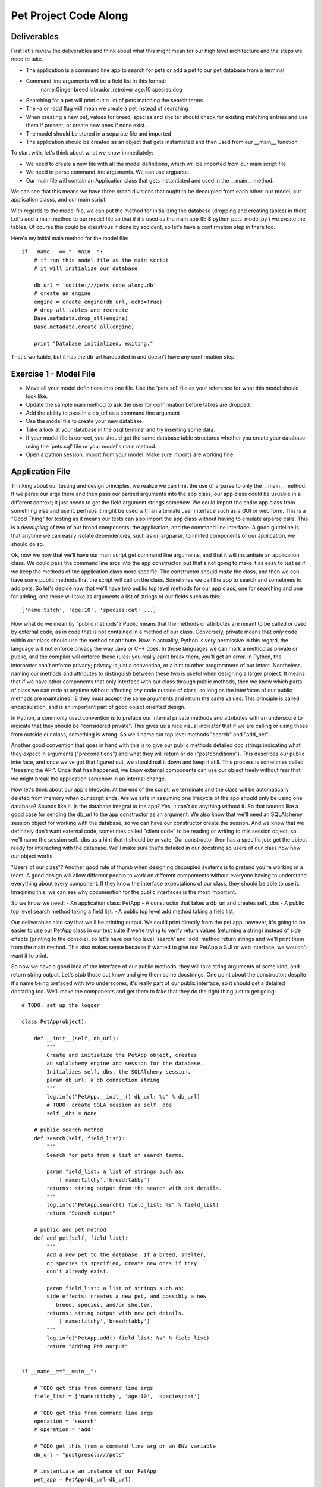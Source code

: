 Pet Project Code Along
======================

Deliverables
------------
First let's review the deliverables and think about what this might mean
for our high level architecture and the steps we need to take.

- The application is a command line app to search for pets or add
  a pet to our pet database from a terminal
- Command line arguments will be a field list in this format: 
     name:Ginger breed:labrador_retreiver age:10 species:dog 
- Searching for a pet will print out a list of pets matching the search terms
- The -a or -add flag will mean we create a pet instead of searching
- When creating a new pet, values for breed, species and shelter
  should check for existing matching entries and use them if present,
  or create new ones if none exist.
- The model should be stored in a separate file and imported
- The application should be created as an object that
  gets instantiated and then used from our __main__ function

To start with, let's think about what we know immediately:

- We need to create a new file with all the model definitions, which
  will be imported from our main script file 
- We need to parse command line arguments. We can use argparse.
- Our main file will contain an Application class that gets
  instantiated and used in the __main__ method.

We can see that this means we have three broad divisions
that ought to be decoupled from each other: our model, our
application classs, and our main script.

With regards to the model file, we can put the method for
initializing the database (dropping and creating tables)
in there. Let's add a main method to our model file so
that if it's used as the main app (IE $ python pets_model.py )
we create the tables. Of course this could be disastrous 
if done by accident, so let's have a confirmation step in there
too. 

Here's my initial main method for the model file::

    if __name__ == "__main__":
        # if run this model file as the main script
        # it will initialize our database

        db_url = 'sqlite:///pets_code_along.db'
        # create an engine
        engine = create_engine(db_url, echo=True)
        # drop all tables and recreate
        Base.metadata.drop_all(engine)
        Base.metadata.create_all(engine)

        print "Database initialized, exiting."

That's workable, but it has the db_url hardcoded in
and doesn't have any confirmation step.

Exercise 1 - Model File
-----------------------
- Move all your model definitions into one file. Use
  the 'pets.sql' file as your reference for what this 
  model should look like.
- Update the sample main method to ask the user for
  confirmation before tables are dropped.
- Add the ability to pass in a db_url as a command line argument
- Use the model file to create your new database.
- Take a look at your database in the psql terminal and try inserting some data.
- If your model file is correct, you should get the same
  database table structures whether you create your database
  using the 'pets.sql' file or your model's main method.
- Open a python session. Import from your model. Make
  sure imports are working fine.


Application File
----------------

Thinking about our testing and design principles, we realize
we can limit the use of arparse to only the __main__ method.
If we parse our args there and then pass our parsed arguments
into the app class, our app class could be usuable in a different context;
it just needs to get the field argument strings somehow. We could
import the entire app class from something else and use it:
perhaps it might be used with an alternate user interface
such as a GUI or web form. This is a "Good Thing" for 
testing as it means our tests can also import the app class without
having to emulate arparse calls. This is a *decoupling* of two
of our broad components: the application, and the command line interface.
A good guideline is that anytime we can easily isolate dependencies,
such as on argparse, to limited components of our application, 
we should do so.

Ok, now we now that we'll have our main script get command line arguments,
and that it will instantiate an application class. We could pass the 
command line args into the app constructor, but that's not going
to make it as easy to test as if we keep the methods of the application
class more specific. The constructor should *make* the class, and
then we can have some public methods that the script will call on
the class. Sometimes we call the app to search and sometimes to add pets.
So let's decide now that we'll have two public top level methods for
our app class, one for searching and one for adding, and those
will take as arguments a list of strings of our fields such as this::

    ['name:titch', 'age:10', 'species:cat' ...]

Now what do we mean by "public methods"? Public means that the methods
or attributes are meant to be called or used by external code, as in code 
that is not contained in a method of our class. Conversely, private means
that *only* code within our class should use the method or attribute.
Now in actuality, Python is very permissive in this regard, the language
will not enforce privacy the way Java or C++ does. In those languages
we can mark a method as private or public, and the compiler will enforce
these rules: you really can't break them, you'll get an error.
In Python, the interpreter can't enforce privacy; privacy is just a 
convention, or a hint to other programmers of our intent. 
Nontheless, naming our methods and attributes to distinguish between these
two is useful when designing a larger project. 
It means that if we have other components that only
interface with our class through public methods, then we know which
parts of class we can redo at anytime without affecting *any*
code outside of class, so long as the interfaces of our
public methods are maintained: IE they must accept the same arguments
and return the same values.  This principle is called encapsulation, and
is an important part of good object oriented design.

In Python, a commonly used convention is to 
preface our internal private methods and attributes with an underscore to indicate
that they should be "considered private". This gives us a nice visual 
indicator that if we are calling or using those from outside our class, something
is wrong. So we'll name our top level methods "search" and "add_pet".

Another good convention that goes in hand with this is to give our
public methods detailed doc strings indicating what they expect
in arguments ("preconditions") and what they will return or do 
("postconditions"). This describes our public interface, and once
we've got that figured out, we should nail it down and keep it still.
This process is sometimes called "freezing the API". Once that has
happened, we know external components can use our object freely
without fear that we might break the application somehow in an internal
change. 

Now let's think about our app's lifecycle. At the end of the script,
we terminate and the class will be automatically deleted from
memory when our script ends. Are we safe
in assuming one lifecycle of the app should only be using one
database? Sounds like it. Is the database integral to the app?
Yes, it can't do anything without it. So that sounds like
a good case for sending the db_url to the app constructor as an
argument. We also know that we'll need an SQLAlchemy session object for working
with the database, so we can have our constructor create the session.
And we know that we definitely don't want external code, sometimes called "client code"
to be reading or writing to this session object, so we'll name the
session self._dbs as a hint that it should be private.
Our constructor then has a specific job: get the
object ready for interacting with the database. We'll make sure
that's detailed in our docstring so users of our class now
how our object works.

"Users of our class"? Another good rule of thumb when designing
decoupled systems is to pretend you're working in a team. A good
design will allow different people to work on different compoments
without everyone having to understand everything about every component.
If they know the interface expectations of our class, they should be
able to use it. Imagining this, we can see why documention for
the public interfaces is the most important.

So we know we need:
- An application class: PetApp
- A constructor that takes a db_url and creates self._dbs
- A public top level search method taking a field list.
- A public top level add method taking a field list.

Our deliverables also say that we'll be printing output.
We could print directly from the pet app, however, it's going to
be easier to use our PetApp class in our test suite if we're trying 
to verify return values (returning a string) instead of side effects
(printing to the console), so let's have our top level
'search' and 'add' method return strings and we'll print them
from the main method. This also makes sense because if wanted 
to give our PetApp a GUI or web interface, we wouldn't want it 
to print. 

So now we have a good idea of the interface of our public methods:
they will take string arguments of some kind, and return string 
output. Let's stub those out know and give them some docstrings.
One point about the constructor: despite it's name being prefaced
with two underscores, it's really part of our public interface,
so it should get a detailed docstring too. 
We'll make the components and get
them to fake that they do the right thing just to get going::

    # TODO: set up the logger

    class PetApp(object):

        def __init__(self, db_url):
            """
            Create and initialize the PetApp object, creates
            an sqlalchemy engine and session for the database.
            Initializes self._dbs, the SQLAlchemy session.
            param db_url: a db connection string
            """
            log.info("PetApp.__init__() db_url: %s" % db_url)
            # TODO: create SQLA session as self._dbs
            self._dbs = None 

        # public search method
        def search(self, field_list):
            """
            Search for pets from a list of search terms.
            
            param field_list: a list of strings such as:
                ['name:titchy','breed:tabby']
            returns: string output from the search with pet details.
            """
            log.info("PetApp.search() field_list: %s" % field_list)
            return "Search output"

        # public add pet method
        def add_pet(self, field_list):
            """
            Add a new pet to the database. If a breed, shelter,
            or species is specified, create new ones if they 
            don't already exist.
            
            param field_list: a list of strings such as:
            side effects: creates a new pet, and possibly a new
               breed, species, and/or shelter.
            returns: string output with new pet details.
                ['name:titchy','breed:tabby']
            """
            log.info("PetApp.add() field_list: %s" % field_list)
            return "Adding Pet output"


    if __name__=="__main__":

        # TODO get this from command line args
        field_list = ['name:titchy', 'age:10', 'species:cat']
        
        # TODO get this from command line args
        operation = 'search' 
        # operation = 'add'

        # TODO get this from a command line arg or an ENV variable
        db_url = "postgresql:///pets"

        # instantiate an instance of our PetApp  
        pet_app = PetApp(db_url=db_url)
    
        # call the pet app to either add a pet or search for pets
        if operation = 'add':
            output = pet_app.add_pet(fields_list)
            print output
        else:
            output = pet_app.search(fields_list)
            print output

Exercise 2
----------
- Update the __main__ method to use argparse to get the field arg
  list from the command line
- Using argparse, have __main__ chose the operation: We'll call 
  the 'add' method if the user uses either '-a' or '--add' at the 
  command line, or default to 'search'
- Update __main__ so that the db_url can be either taken from
  command line flag ('-d') or read from an environment variable
  called 'DB_URL'. (Either is fine).

At this point, we've established a starting point for our
public interfaces, and we can run our script and get our sample
output. In essence, we've created an internal Application Programming
Interface, or API, for our class, as we've determined how the rest of our
application should interact with it. Now we need to make the internals
fulfill the promises in their interfaces.

Connecting to the database
--------------------------
Now before trying to make the app do exactly what we want with
the database, let's just try getting it to do *something*. 
This is a case where it's fine
to write some throw away code that just gets us somewhere so we know
we're accessing the model ok. Let's use our search method and give
it a temporary task of listing all the cats in our database. 
It's not going to be doing the *right* thing, but it's going to be
doing something that is inline with our interface, IE it does
a search and returns a string of pets found. This kind of interative
building process is a really good way to
break down a complex task, and the act of fulfilling our interface
requirements (if incompletely) will help us find out quickly if
we've made a poor decision with regards to our interface. 

We've already established that the SQLAlchemy session will be 
created by the constructor, so let's get that ready. We
don't need to make the engine and Session maker attributes
of the class as we're pretty sure that other methods will
only interact with the database through the session object.
So we'll keep those as local variables for now (encapsulation again!)::

    def __init__(self, db_url):
        """
        Create and initialize the PetApp object, creates
        an sqlalchemy engine and session for the database.
        Initializes self._dbs, the SQLAlchemy session.
        param db_url: a db connection string
        """
        log.info("PetApp.__init__() db_url: %s" % db_url)
        engine = create_engine(db_url, echo=False)
        Session = sessionmaker(bind=engine)
        self._dbs = Session()

We'll also add a method to close down the session when we're done. 
In normal use this would happen automatically when the script terminates
as the session will be garbage collected (BEN do they know what this means),
but we want to design our application for extensibility and it's quite
likely that in testing we'll have extra instances hanging about, so we'll
clean up after ourselves for good measure. We're going to make the 
clean up method public because it's also possible that the app might get
used in a context where an exception is caught by the calling code and
the session should be closed even when an exception is raised. For example, 
the calling code might need to do something like this ::

    app = PetApp(db_url)
    try:
        app.search(args)
    finally:
        app.clean_up()

In the above example, no matter what happens in our app, the session will
get closed by the clean_up method. It's ok if this means that clean_up
gets called twice though, SQLAlchemy doesn't mind if we try to close a 
session that is already closed. So let's add that now. ::

    def clean_up(self):
        "close our session"
        self._dbs.close()

In our terminal application, we're imagining that the app object is 
thrown away after use, but we generally want to plan for easy extensibility
when we can. So what will happen if we've cleaned up, and we want to 
run another search on the same app object? As it turns out, SQLAlchemy 
is smart about this, closing a session doesn't delete the session, it just
flushes it out, and prepares it for the next round of use, so we're ok 
on that front. You can test this out by dropping into pdb after a clean_up
call and using the session again. 

Now that our session is ready for use, we'll make our search method
do something::

    def search(self, field_args):
        """
        Search for pets from a list of search terms.
        
        param field_list: a list of strings such as:
            ['name:titchy','breed:tabby']
        returns: string output from the search with pet details.
        """
        
        # query for our pets
        pets = self._dbs.query(Pet).all()
        # some temporary string formatting
        output = "Pets: " + ", ".join( [pet.name for pet in pets] )

        # we're done with our session so close it
        self.clean_up()
        return output


Now to get the above working, we'll need to import the model:

Exercise 3 - Hooking up SQLAlchemy
----------------------------------
- Add imports to the top of our script, we need to import all
  our model class from pets_model.py
- Get it going to the point that a call to our script for searching
  spits out our list of Pets, and test this in the terminal
- Create a temporary version of the add_pet method too that adds
  a pet with hardcoded values to the database, ignoring the relations.

Now we can test this out in the terminal, and get a string back
with a list of pets, hooray! At this point, we've got all our high
level parts created and talking to each other. 
If this works, we can probably settle on our frozen API. 
This is a good first step in app design. 
That said, when coming up with the broad breakdown into components, you'll
frequently get it wrong the first time, so it's nice to be doing this
when we have only small stub content in our methods.

Assuming we're happy with evereything, from here on, we want to 
keep things working and incrementally move from our temporary features 
over to code that does the real work.

It would be a good plan at this point to write some tests. However,
testing applications that connect to databases is pretty complex so
we're going defer covering that to the next assignment, and continue
building our application.

Implementing the Features
-------------------------
Now it's time to think a bit more about how we're going to get the
app doing the right thing. Once we know the mile high view, we can
often feel overwhelmed by the next step as there is so much to do.
A good practise when you feel that way is to just make a list of things
you *know* you need to figure out, and tackle some in isolation. 
Well, we know we'll need to:

- Turn those weird input strings into meaningful values,
  probably some kind of dictionary.
- Search for Pets.
- Search for existing breeds, shelters, or species, creating
  them if need be.
- Save a Pet somehow, maybe from a dictionary of values.
- Create our final formatted string output from a list of Pets.
- Create our final formatted string output after creating a Pet.

Some of those sound easy, and some sound hard. If we have good ideas 
already for solving the hard ones, we could dive into those, resolving our detail helpers
as we go. If we don't, we can let them simmer in our brains while
we knock off some of the easy ones as helper methods. 
Let's do that so we can get some unit tests going too. 
We'll know our helpers are well designed if
they can be tested with free standing unit tests *before* we 
do the tricky stuff.


String Output
-------------
Well, we need to creat formatted output for both adding a pet
and searching for pets. Here we're going to take advantage
of what is called in the world of dynamic languages "duck typing".
Duck typing comes from the expression "if it walks like a duck and
quacks like a duck, it is a duck". Because Python is un-typed, we
can assign any type of value to any variable. In typed languages 
such as C++ or Java, if a variable is meant to store integers,
it can only store integers (without trickery...). If Python were
"strongly typed" we could only test our output routines by passing
in actual lists of Pet objects. Because Python uses duck typing, 
all we need to do is pass in objects that "quack like a duck". Or 
rather, have values for the attributes we are *expecting* to be
there for Pet objects. We don't *really* need
to pass it pet objects, just objects that satisfy
our *interface requirements*. In our case, as we're just 
printing out values that we get from pet.name, pet.age, pet.adopted,
pet.shelter, pet.breed, and pet.species, that's all our objects need
to satisfy. 

Testing with Mock Objects
-------------------------
For our tests, we can make fake pet objects with those values
available, and in Python, this is really easy to do using dynamic keyword
arguments::

    class Mock(object):
        "a generic mock object"
        def __init__(self, **kwargs):
            for attr,val in kwargs.items():
                setattr(self, attr,val)

Now we can make a list of fake Pets using this Mock class::

    pets = [ 
        Mock(name="Titchy", age=17, adopted=1),
        Mock(name="Ginger", age=1, adopted=1),
        Mock(name="Kizmet", age=9, adopted=1)
    ]

If all we do with our pets inside our method is ask for 'name',
'age', or 'adopted', these fake pet objects will work fine for
our unit tests.  Of course if we don't set an attribute on our mocks that our
method needs, we're going to get an error. So if we want
some attributes to return None values, we should either 
beef up the mock's constructor to set default values or make
sure we set them when we make fake pets ::

    class MockPet(Object):
        "a mock pet, has defaults for all pet attributes"
        def __init__(self, **kwargs):
            for attr in ['name','age','adopted','dead',
                'breed', 'species', 'shelter']:
                setattr(self, attr, kwargs.get(attr, None) )    

This version of our mock object has default values for
every pet attribute we might use regardless of whether 
we initialize them. To figure out if this is sufficient,
we need to figure out what we're going to ask for. Uh-oh,
what if we ask for *pet.breed.name*? Whenever we have nested
attribute look up, things get trickier. A good rule of thumb
is to always be extra careful anytime your client code is
using a variable with more than one level of attribute look up,
IE more than one dot! One approach is
to improve our mocks so this will work by nesting mocks::

    # assuming both the Mock class and MockPet class are defined
    # enable reads for pet.breed.name, pet.breed.species.name
    mock_pets = [
        MockPet( name='Titchy', age=17, adopted=True, dead=True,
            breed=Mock( name='Tabby', species=Mock(name='Cat') ),
            shelter=Mock( name='BCSPCA )
        ),
        MockPet( name='Ginger', age=1, adopted=True, dead=False,
            breed=Mock( name='Labradoodle', species=Mock(name='Dog') ),
            shelter=Mock( name='BCSPCA )
        ) ]

With the above version of our mocks, even if our output routine
asks for **pet.breed.species.name**, we're going to be fine.

Now we can write a method for our pet searching and an 
accompanying unit test, without having to get real pets
from the database to test it.::

    def _search_output(self, pets):
        """
        create the string output from a list of pets
        param pets: a list of pet objects to display
        """
        output = "Pets found:\n"
        for pet in pets:
            output += "%s, age: %s breed: %s species %s" % 
                (pet.name, pet.age, pet.breed.name, pet.breed.species.name)
        return output

Now we can create ourselves a unit test file, which will
import our application class from our main file. In the unit
test class we can use mocks to emulate the pets::

    # assuming our Mock classes have been defined somewhere
    # and imported prior to this test exectuting

    def test_pet_search_output(self):
        mock_pets = [
            MockPet( name='Titchy', age=17, adopted=True, dead=True,
                breed=Mock( name='Tabby', species=Mock(name='Cat') ),
                shelter=Mock( name='BCSPCA' ) ),
            MockPet( name='Ginger', age=1, adopted=True, dead=False,
                breed=Mock( name='Labradoodle', species=Mock(name='Dog') ),
                shelter=Mock( name='BCSPCA' ) )
      
        # now instantiate our app and use the pets


More problems! How can we instantiate our app in a test when it wants to connect
to the database right off in the constructor? This is a big question and 
there are several ways to tackle this.

We could just leave things as they are and decide that all instantiations
need a valid database.  This is reasonable, but means it's harder to write
*true* unit tests.  Everything will wind up also being an *integration* or
*functional* test, because we'll need to integrate with a database. This
is going to slow down our tests and make them harder to write though.

Another approach is to compose our app differently
so that it's easier to instantiate partial versions of the app. For
example, we could wrap up all the database connection innards in their
own special object and have this new object get passed into the app at
startup time, so that in our test scenario we could pass a fake version
of this hypothetical object in to get up and running.  For big complex
projects, this can be a good way to go, and an entire area of programming 
called Dependency Injection is devoted to this sort of solution. The
"dependency" is wrapped up in an isolated component, and then "injected"
in to the app class. Our app would then depend on more 
discreet component objects and some master system would create them and 
lash everything together. However, for our little app, this will be overkill,
we would wind up with a lot more classes and files, and we'd need to 
use a dependency injection master system, so we won't do that.

A third approach is to alter our app so that if we try to instantiate
it without a db_url, it gets created but skips connecting to the database,
allowing us to at least test methods that don't require the database.
The problem with this is that we wind up with code in our app who's
*only purpose* is to behave differently for testing. Sometimes this
is necessary and justifies itself, but we want to avoid that situation
if at all possible. A good design should allow us to test the app
and have it run *exactly* as it will in production.

A final option, and the one we're going to use, is to change our method
so that it doesn't even need a reference to self, and can thus
be tested *without* ever instantiating our application class.

Static and Class Methods:
-------------------------
We can do this by making this output method a *static method*.
It will be a plain-old-function, without any expectation of getting
a pet app as the first argument. If we
aren't writing to self or reading from self (self being the app object) then 
we don't even need self in there. All we need to do to make this a
static method is add the @staticmethod decorator and remove self from
the paramater list ::

    @staticmethod
    def _search_output(pets):
        # NOTE: no self as the first argument!
        output = "Pets found:\n"
        for pet in pets:
            output += "%s, age: %s breed: %s species %s" % 
                (pet.name, pet.age, pet.breed.name, pet.breed.species.name)
        return output

It's now basically just a normal function that happens to have it's 
code inside our class. This is sometimes referred to as using the class
for "namespacing", because our method is named "Pet.search_output" instead
of "search_output".  Now if our method needed to use other helper methods
from the class, we could alternately make it a **class method**, where we 
replace self with a reference to the class ::

    @classmethod
    def _search_output(cls, pets):
        # NOTE: self has been replaced with cls
        output = "Pets found:\n"
        for pet in pets:
            output += "%s, age: %s breed: %s species %s" % 
                (pet.name, pet.age, pet.breed.name, pet.breed.species.name)
        
        # cls holds the value PetApp as a class
        # if we wanted to use other classmethod helpers, we can get
        # at them using cls.whatever_helper()
        return output

In both cases, they can now be called from the class name::

    # call our method, get output
    output = PetApp._search_output(mock_pets)

One of the neat features of class and static methods is that they can still
be called from instances, so if you aren't using a reference to self in
your method body, there's really no penalty for using a static or class method::

    # we can still do this even though search_output is a class method 
    pet_app = PetApp(db_url)
    pet_app._search_output(pets)

In application code, seeing "Pet._search_output" would be a strong warning
that we've used a private method somewhere we shouldn't. After all,
internal code ought to be able to use this as "self._search_output". The
exception to this is testing: in a test scenario we'll frequently find
ourselves calling code in contexts other than the intent of the design,
so this is ok.

Exercise 4
----------
- Create a new file for our unit tests, with a unittest Test Case class
- Write static or class methods that return formatted string output for
  the results of a pet search or a new pet addition. The new pet version
  can take the new pet as an argument. Both will return strings.
- Write unit tests for these methods using mock pet objects.
- Write another helper, 'fields_to_dict' that takes in the list of arguments as strings
  from arg parse and returns a dictionary. 
  IE we'll receive a list like
  ['name:titchy', 'age:10'] and get {'name':'titchy', 'age':10 }
  This can also be a static method.
- Write some unit tests for your 'fields_to_dict' helper too.

Note: all the helpers are only intended for internal use and so
should be prefaced with our privacy hinting underscore.

Searching
---------
Ok, let's take stock, we've got our app. It connects to the database ok.
It saves a pet. We can return output. We get args. We can convert args.
We're ready for the heavy lifting. Let's break it down into steps and 
start by ignoring the relationships: no breed, shelter, or species.

First let's flesh out our top level search method with what we have so far,
we'll use our newly created _fields_to_dict helper method and we'll
call our output method at the end to format the strings::

    def search(self, field_args):
        """
        Search for pets from a list of search terms.
        
        param field_list: a list of strings such as:
            ['name:titchy','breed:tabby']
        returns: string output from the search with pet details.
        """
        # get a dictionary of search terms with our helper
        filter_dict = self._fields_to_dict(field_args)
        # TODO get pets somehow
        pets = self._get_pets(filter_dict)  # <-- doesn't exist yet!
        # return string output
        output = self._search_output(pets)
        
        self.clean_up()
        return pets

So we need a way to get pets from a filter dict. We'll call this private
method '_get_pets'. It just needs to execute search queries. If we're ignoring
the relations, this should be pretty straightforward. We'll make a base
query and then filter it with our search terms. As this is a private
method with a small specific task, we don't need to make such a detailed
doc string.::

    def _get_pets(self, filter_dict):
        "return a list of Pet objects from a filter dict"
       
        # make our base query
        query = self._dbs.query(Pet)
        # TODO: deal with breed, species, shelter

        # filter on fields (name, age, dead, adopted)    
        for field_name, field_value in filter_dict.items():
            if hasattr(Pet, field_name):
                query = query.filter( getattr(Pet, field_name) == field_value)

        # now execute our query
        pets = query.all()
        return pets
 
We can try this out, and for a simple search we should now have enough of
an app for the whole thing to work!

Now to deal with our relations. Let's try it first with just shelter::

    def _get_pets(self, filter_dict):
        "return a list of Pet objects for a filter dict"
        
        # make our base query
        query = self._dbs.query(Pet)
        # TODO: deal with breed, species, shelter

        # filter on shelter
        if 'shelter' in filter_dict:
            query = query.join(Shelter)
            # pop from filter dict so the value is gone from the dict
            query = query.filter(Shelter.name == filter_dict.pop('shelter') )

        # other fields (name, age, dead, adopted)    
        for field_name, field_value in filter_dict.items():
            if hasattr(Pet, field_name):
                query = query.filter( getattr(Pet, field_name) == field_value)

        # now execute our query
        pets = query.all()
        return pets

Testing this out, we're working again. We want to add Breed now. But what
if someone enters "poodle" and our table holds values for breed with the first
letter capitalized? We should normalize our input search term for breed and
then query. We'll make another helper, "_normalize_name", using the 'title' method
of the Python string object. Seems like another good candidate for a static method::

    @staticmethod
    def _normalize_name(name):
        "convert underscores to spaces and use title case"
        name = name.replace('_',' ').title()
        return name

Now we can filter on breed. What about species? Species will be a bit
trickier because Species is not an attribute of Pet, it's a relationship
on Breed. So we'll need to add another join::

    query = query.join(Breed).join(Species)

Other than that, it should be similar.

Exercise 5:
-----------
- Add a unittest for our _normalize_name helper
- Add a filter on breed section to our get_pets method, making
  sure to normalize the breed name before we filter.
- Add a filter clause for species. Test it out with the terminal.


Adding A Pet
------------
Now we can move on to adding the pet. Looking at this closely, we
can see the tricky business is going to be checking for the relations
and creating new ones if we need to. So let's defer that and just
get a Pet saving without any of those complications. We'll just
hardcode our choices for those for now.

We can re-use our _fields_to_dict helper, as we'll still need 
to those values. So for our top level method, we'll have something like
this ::

    def add_pet(self, field_args):
        """
        Add a new pet to the database. If a breed, shelter,
        or species is specified, create new ones if they 
        don't already exist.
        
        param field_list: a list of strings such as:
        side effects: creates a new pet, and possibly a new
           breed, species, and/or shelter.
        returns: string output with new pet details.
            ['name:titchy','breed:tabby']
        """

        # convert fields to a dict of key/val pairs 
        fields = self._fields_to_dict(field_args)
        
        # get our random temp relation values for breed and shelter
        # we don't need species as it's a relation of Breed
        fields['breed'] = self._dbs.query(Breed).first()       
        fields['shelter'] = self._dbs.query(Shelter).first()       
        
        new_pet = Pet()
        for attr,value in fields.items():
            if hasattr(Pet, attr):
                setattr(new_pet, attr, value)
        self._dbs.add( new_pet )
        self._dbs.commit()
        
        output = self._add_output(pet)
        
        self.clean_up()
        return output


Looking at the above, we see that the actual database 
interaction is limited to the second last block of code,
so let's put those in a helper called "_save_pet". As
this uses the database session, this is not a suitable
candidate for a static or class method::


    def add_pet(self, field_args):
        """
        top level method to add a new pet to the db
        - creates breed, species, & shelter if needed
        - returns string output with success message and pet name
        - NB: does not yet have error handling
        """
        print "Adding pet to database: %s" % field_args
        # convert fields to a dict of key/val pairs 
        fields = self._fields_to_dict(field_args)
        
        # get our random temp relation values for breed and shelter
        # we don't need species as it's a relation of Breed
        fields['breed'] = self._dbs.query(Breed).first()       
        fields['shelter'] = self._dbs.query(Shelter).first()       
       
        # call our new helper to save the pet
        new_pet = self._save_pet( fields )
        
        output = self._add_output(pet)
        
        self.clean_up()
        return output


    def save_pet(self, fields):
        """
        Persist a pet to the DB from a dict of values
        param fields: dict of field values for the new pet
        returns:  newly created pet
        side effects: new pet saved in database
        """
        new_pet = Pet()
        for attr,value in fields.items():
            if hasattr(Pet, attr):
                setattr(new_pet, attr, value)
        self._dbs.add( new_pet )
        self._dbs.commit()
        return new_pet 
            
So now we're saving pets and we can start to think about the relations.
Let's think about the logic, and use shelter for our example. A good
practice for something tricky is write it out in pseudocode as 
comments first: ::

    def add_pet(self, field_args):
        ...
        # if there is a shelter in fields
            # check for shelter in database
            # if found
                # use this shelter
            # else
                # create a new shelter
                # use this new shelter
        

Doing this will really help us see how our branching is looking and
means we'll be more likely to lay it out properly. Next we should
ask how we're using shelter when we create the pet. We can either
use an instantiated shelter object and write it to pet.shelter or 
we can use a shelter id and write it to pet.shelter_id. Looking at
our pseudocode, we see we're going to have to query for shelter objects
anyway. And looking at our pet saving helper, we see we are writing
key value pairs from the fields dict to the pet object, so it seems
like getting a shelter object and writing to pet.shelter will be easiest.
It also will mean that if we're making a new shelter, we won't have 
to run an intermediate database commit just to get the shelter id.

So now we start turning our pseudocode into real code ::

TODO: check that first is the right method to use here:

    def add_pet(self, field_args):
        ...
        fields = self._fields_to_dict(field_args)
        
        # if there is a shelter in fields
        if 'shelter' in fields:     
            # check for shelter in database
            shelter = self._dbs.query(Shelter).filter(
              Shelter.name==fields['shelter'] ).first()
            # if found
            if shelter:    
                # use this shelter
                fields['shelter'] = shelter
            # else
            else:
                # create a new shelter using the name given
                shelter = Shelter( name=fields['shelter'] )
                # use this new shelter
                fields['shelter'] = shelter
        
        # continue

You can see how well this works for keeping track of what needs doing.
Now we delete our comments ::

        if 'shelter' in fields:     
            shelter = self._dbs.query(Shelter).filter(
                Shelter.name==fields['shelter'] ).first()
            if shelter:    
                fields['shelter'] = shelter
            else:
                shelter = Shelter( name=fields['shelter'] )
                fields['shelter'] = shelter
        
Let's test it out at the terminal and make sure it works. Once we've done
so, we can refactor this code. Refactoring means we rearrange and redo the
implementation of code that already works. A good practice for hard problems
is to get an initial version and a test passing, then refactor once you have
a test so that you know that your refactored version is working. 
We'll move this block of code into its 
own helper method as our indent level is getting pretty deep::

   def add_pet(self, field_args):
        fields = self._fields_to_dict(field_args)
       
        # use a python ternary expression to set fields['shelter'] 
        # to either a shelter object or None
        fields['shelter'] = self._get_shelter( fields['shelter'] ) if \
            'shelter' in fields else None
        
        pet = self._save_pet( fields )
        output = self._add_output(pet)
        
        self.clean_up()
        return output


    def get_shelter(self, shelter_arg):
        """
        convert a shelter string to an instantiated shelter object
        - optionally creates a new shelter in the db if need be
        """
        # check for existing shelter by this name
        shelter = self._dbs.query(Shelter).filter(
            Shelter.name==shelter_name).first()
        # if none found, create new shelter
        if not shelter:
            shelter = Shelter(name=shelter_name)
            self._dbs.add(shelter)
        return shelter

Now we have a helper with a very specific job, and when it comes time
to write database tests, it will be easier to test. And our add_pet
method is nice and succint again.

We'll repeat this process for Species and Breed. Note that there 
is some additional complexity with breed because we can't make a
breed without a species. So we'll only create new breeds if we 
have a valid species argument, and we'll be passing a species reference
into our breed helper.

Exercise 6
----------
- Go through the above to make sure your clear on how it all works.
- Repeat this process for breed and species, then compare to our version
  once you've got your own.

Our version of this is below. It's not ideal because the species
value really just gets thrown out if we don't also have breed because
our pets only have a reference to species *through* breed. But short
of retooling our database to deal with this, it will suffice::


    def add_pet(self, field_args):
        """
        top level method to add a new pet to the db
        - creates breed, species, & shelter if needed
        - returns string output with success message and pet name
        - NB: does not yet have error handling
        """
        # convert fields to a dict of key/val pairs 
        fields = self._fields_to_dict(field_args)
        
        # replace the value in the fields dict with the SQLA species obj or None
        fields['species'] = self._get_species( fields['species'] ) if \
            'species' in fields else None 
        
        fields['breed'] = self._get_breed( fields['breed'], species ) if \
            'breed' in fields else None 

        fields['shelter'] = self._get_shelter( fields['shelter'] ) if \
            'shelter' in fields else None
        # all our relations are now either None or SQLA objects
        
        pet = self._save_pet( fields )
        output = self._add_output(pet)
        
        self.clean_up()
        return output

    def get_species(self, species_arg):
        """
        convert a species string to an instantiated species object
        - optionally creates a new species in the db if need be
        """
        species_name = self._normalize_name( species_arg )
        species = self._dbs.query(Species).filter(Species.name==species_name).first()
        if not species:
            species = Species(name=species_name)
            self._dbs.add(species)
        return species


    def get_breed(self, breed_arg, species=None):
        """
        convert a breed string to an instantiated breed object
        takes an optional species param
        optionally creates a new breed in the db if need be
        """
        breed_name = self._normalize_name( breed_arg )
        breed = self._dbs.query(Breed).filter(Breed.name==breed_name).first()
        # we can only make a new breed if we got a species arg
        if not breed and species != None:
            breed = Breed(name=breed_name, species=species)
            self._dbs.add(breed)
        # NB: we could be returning None for breed, that's ok
        return breed


    def get_shelter(self, shelter_arg):
        """
        convert a shelter string to an instantiated shelter object
        - optionally creates a new shelter in the db if need be
        """
        # we use the shelter name as is, no normalizing
        shelter = self._dbs.query(Shelter).filter(
            Shelter.name==shelter_name).first()
        if not shelter:
            shelter = Shelter(name=shelter_name)
            self._dbs.add(shelter)
        return shelter


Conclusion
----------
Our pet script is now complete. We can add pets or search for pets,
and we are able to create new a new breed, species, and shelter if
required. In the next assignment we'll go into how we will write
automated tests for our application.
